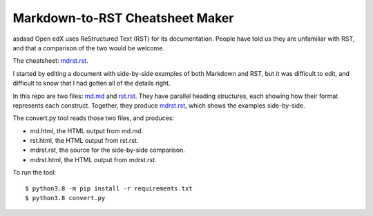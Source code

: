 ################################
Markdown-to-RST Cheatsheet Maker
################################
asdasd
Open edX uses ReStructured Text (RST) for its documentation.  People have told
us they are unfamiliar with RST, and that a comparison of the two would be
welcome.

The cheatsheet: `mdrst.rst`_.

I started by editing a document with side-by-side examples of both Markdown and
RST, but it was difficult to edit, and difficult to know that I had gotten all
of the details right.

In this repo are two files: `md.md`_ and `rst.rst`_.  They have parallel
heading structures, each showing how their format represents each construct.
Together, they produce `mdrst.rst`_, which shows the examples side-by-side.

The convert.py tool reads those two files, and produces:

* md.html, the HTML output from md.md.
* rst.html, the HTML output from rst.rst.
* mdrst.rst, the source for the side-by-side comparison.
* mdrst.html, the HTML output from mdrst.rst.

To run the tool::

   $ python3.8 -m pip install -r requirements.txt
   $ python3.8 convert.py

.. _md.md: https://github.com/edx/mdrst/blob/master/md.md
.. _rst.rst: https://github.com/edx/mdrst/blob/master/rst.rst
.. _mdrst.rst: https://github.com/edx/mdrst/blob/master/mdrst.rst
